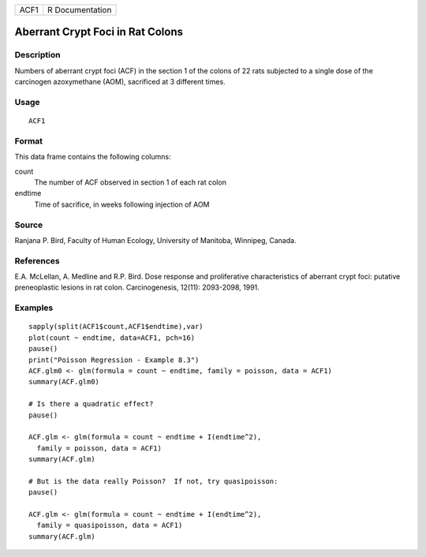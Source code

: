 +------+-----------------+
| ACF1 | R Documentation |
+------+-----------------+

Aberrant Crypt Foci in Rat Colons
---------------------------------

Description
~~~~~~~~~~~

Numbers of aberrant crypt foci (ACF) in the section 1 of the colons of
22 rats subjected to a single dose of the carcinogen azoxymethane (AOM),
sacrificed at 3 different times.

Usage
~~~~~

::

    ACF1

Format
~~~~~~

This data frame contains the following columns:

count
    The number of ACF observed in section 1 of each rat colon

endtime
    Time of sacrifice, in weeks following injection of AOM

Source
~~~~~~

Ranjana P. Bird, Faculty of Human Ecology, University of Manitoba,
Winnipeg, Canada.

References
~~~~~~~~~~

E.A. McLellan, A. Medline and R.P. Bird. Dose response and proliferative
characteristics of aberrant crypt foci: putative preneoplastic lesions
in rat colon. Carcinogenesis, 12(11): 2093-2098, 1991.

Examples
~~~~~~~~

::

    sapply(split(ACF1$count,ACF1$endtime),var)
    plot(count ~ endtime, data=ACF1, pch=16)
    pause()
    print("Poisson Regression - Example 8.3")
    ACF.glm0 <- glm(formula = count ~ endtime, family = poisson, data = ACF1)
    summary(ACF.glm0)

    # Is there a quadratic effect?
    pause()

    ACF.glm <- glm(formula = count ~ endtime + I(endtime^2),
      family = poisson, data = ACF1)
    summary(ACF.glm)

    # But is the data really Poisson?  If not, try quasipoisson:
    pause()

    ACF.glm <- glm(formula = count ~ endtime + I(endtime^2),
      family = quasipoisson, data = ACF1)
    summary(ACF.glm)
